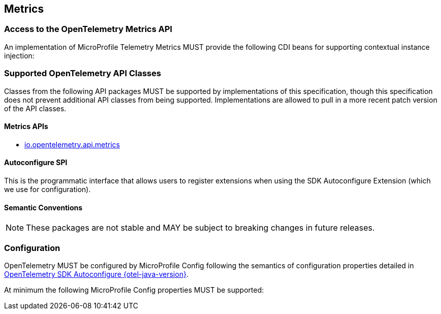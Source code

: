 //
// Copyright (c) 2022, 2023 Contributors to the Eclipse Foundation
//
// See the NOTICE file(s) distributed with this work for additional
// information regarding copyright ownership.
//
// Licensed under the Apache License, Version 2.0 (the "License");
// you may not use this file except in compliance with the License.
// You may obtain a copy of the License at
//
//     http://www.apache.org/licenses/LICENSE-2.0
//
// Unless required by applicable law or agreed to in writing, software
// distributed under the License is distributed on an "AS IS" BASIS,
// WITHOUT WARRANTIES OR CONDITIONS OF ANY KIND, either express or implied.
// See the License for the specific language governing permissions and
// limitations under the License.
//

[[metrics]]
== Metrics



=== Access to the OpenTelemetry Metrics API
An implementation of MicroProfile Telemetry Metrics MUST provide the following CDI beans for supporting contextual instance injection:


=== Supported OpenTelemetry API Classes
Classes from the following API packages MUST be supported by implementations of this specification, though this specification does not prevent additional API classes from being supported.
Implementations are allowed to pull in a more recent patch version of the API classes.

==== Metrics APIs


* https://www.javadoc.io/static/io.opentelemetry/opentelemetry-api/{otel-java-version}/io/opentelemetry/api/metrics/package-summary.html[io.opentelemetry.api.metrics]



==== Autoconfigure SPI
This is the programmatic interface that allows users to register extensions when using the SDK Autoconfigure Extension (which we use for configuration). 


==== Semantic Conventions

[NOTE]
====
These packages are not stable and MAY be subject to breaking changes in future releases.
====



=== Configuration
OpenTelemetry MUST be configured by MicroProfile Config following the semantics of configuration properties detailed in https://github.com/open-telemetry/opentelemetry-java/tree/v{otel-java-version}/sdk-extensions/autoconfigure[OpenTelemetry SDK Autoconfigure {otel-java-version}].

At minimum the following MicroProfile Config properties MUST be supported:
